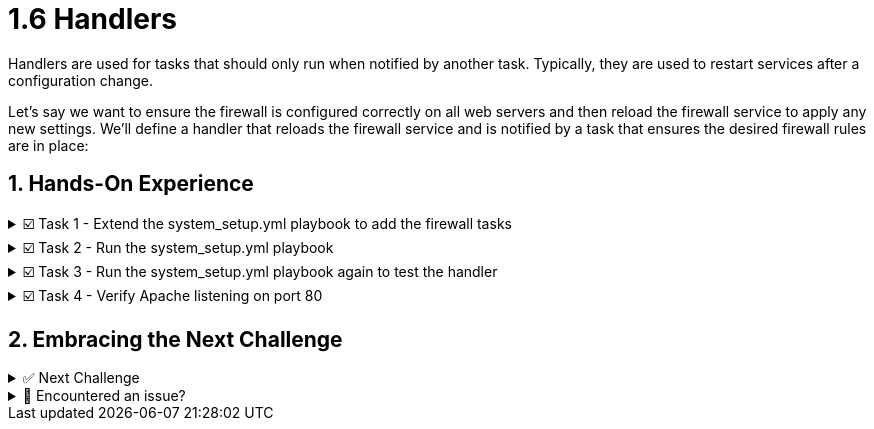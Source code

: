 :sectnums:
= 1.6 Handlers

Handlers are used for tasks that should only run when notified by another task. Typically, they are used to restart services after a configuration change.

Let's say we want to ensure the firewall is configured correctly on all web servers and then reload the firewall service to apply any new settings. We'll define a handler that reloads the firewall service and is notified by a task that ensures the desired firewall rules are in place:

== Hands-On Experience

======
.☑️ Task 1 - Extend the system_setup.yml playbook to add the firewall tasks
[%collapsible]
=====
NOTE: In the *VSCode Editor* tab

. Open the *Editor* tab, and edit the *system_setup.yml* playbook. Make sure you add the new tasks below related to the firewall. Remember to check the indentation!
+
[source,yaml]
----
---
- name: Basic System Setup
  hosts: all
  become: true
  vars:
    user_name: 'padawan'
    package_name: httpd
    apache_service_name: httpd
  tasks:
    - name: Install security updates for the kernel
      ansible.builtin.dnf:
        name: 'kernel'
        state: latest
        security: true
        update_only: true
      when: inventory_hostname in groups['web']

    - name: Create a new user
      ansible.builtin.user:
        name: "{{ user_name }}"
        state: present
        create_home: true

    - name: Install Apache on web servers
      ansible.builtin.dnf:
        name: "{{ package_name }}"
        state: present
      when: inventory_hostname in groups['web']

    - name: Ensure Apache is running and enabled
      ansible.builtin.service:
        name: "{{ apache_service_name }}"
        state: started
        enabled: true
      when: inventory_hostname in groups['web']

    - name: Install firewalld
      ansible.builtin.dnf:
        name: firewalld
        state: present
      when: inventory_hostname in groups['web']

    - name: Ensure firewalld is running
      ansible.builtin.service:
        name: firewalld
        state: started
        enabled: true
      when: inventory_hostname in groups['web']

    - name: Allow HTTP traffic on web servers
      ansible.posix.firewalld:
        service: http
        permanent: true
        state: enabled
      when: inventory_hostname in groups['web']
      notify: Reload Firewall

  handlers:
    - name: Reload Firewall
      ansible.builtin.service:
        name: firewalld
        state: reloaded
----

. Understanding the playbook:
+
* The *notify* section calls the handler only if the "Allow HTTP traffic on web servers" task makes any changes in one of the hosts. That way the service is only reloaded if needed - and not each time the playbook is run.

* The *handlers* section defines a task that is only run on notification. And the *name* field is used to call it from a task.

+
WARNING: Notice how the *name* of the *handlers* is used within the *notify* section of the "Allow HTTP traffic on web servers" configuration task. This ensures that the proper handler is executed as there can be multiple handlers within an Ansible playbook.
=====
======


======
.☑️ Task 2 - Run the system_setup.yml playbook
[%collapsible]
=====

NOTE: In the **Control** tab


. Change directory to *ansible-files* and run the playbook:
+
[source,shell]
----
cd ansible-files
----

+
[source,shell]
----
ansible-navigator run system_setup.yml
----
=====
======


======
.☑️ Task 3 - Run the system_setup.yml playbook again to test the handler
[%collapsible]
=====
NOTE: In the **Control** tab


. Run the playbook again.
+
[source,shell]
----
ansible-navigator run system_setup.yml
----


. Notice anything with the output?
+
* Nothing was changed, thus the playbook ran and you will notice the PLAY RECAP does not show any *changed* lines. The firewall was not restarted as there were no changes.
=====
======


======
.☑️ Task 4 - Verify Apache listening on port 80
[%collapsible]
=====

NOTE: Check the new **Node1 Web** tab at the top, next to the **Control** tab.


. You should see the following webpage after the playbook has run (give it a few seconds or click the small arrow inside the tab next to the **Node1 Web** title if you are seeing another message):
+
image::image.png[]

+
NOTE: Alternatively, you can check in the CLI using the **Control** tab.

. For the CLI check, as the output would be too long, we are using *grep* to get just a few lines:
+
[source,shell]
----
curl http://node1 | grep "HTTP Server"
----

. Now let's try with *node3*, the server in the *[database]* group:
+
[source,shell]
----
curl http://node3 
----


. The output should look like this:
+
[source,textinfo]
----
curl: (7) Failed to connect to node3 port 80: Connection refused
----
=====
======


== Embracing the Next Challenge
======
.✅ Next Challenge
[%collapsible]
=====
Once you've completed the task, press the *Next* button below to proceed to the next challenge. 

* The *Next* button will validate your steps and move you to the next challenge or chapter. If any steps are missing, an error will be produced, allowing you to recheck your steps before clicking the Next button again to continue.

* You also have the option to automatically solve a challenge or chapter by clicking the *Solve* button, which will complete the exercises for you.
=====
======


======
.🐛 Encountered an issue?
[%collapsible]
=====
If you have encountered an issue or have noticed something not quite right, TODO
=====
======
